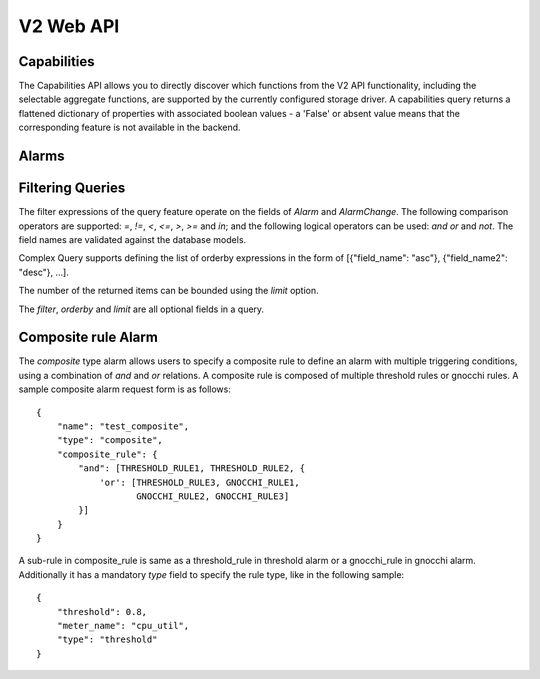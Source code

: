 ============
 V2 Web API
============

Capabilities
============

The Capabilities API allows you to directly discover which functions from the
V2 API functionality, including the selectable aggregate functions, are
supported by the currently configured storage driver. A capabilities query
returns a flattened dictionary of properties with associated boolean values -
a 'False' or absent value means that the corresponding feature is not
available in the backend.

.. rest-controller:: aodh.api.controllers.v2.capabilities:CapabilitiesController
   :webprefix: /v2/capabilities

.. autotype:: aodh.api.controllers.v2.capabilities.Capabilities
   :members:

.. _alarms-api:

Alarms
======

.. rest-controller:: aodh.api.controllers.v2.alarms:AlarmsController
   :webprefix: /v2/alarms

.. rest-controller:: aodh.api.controllers.v2.alarms:AlarmController
   :webprefix: /v2/alarms

.. autotype:: aodh.api.controllers.v2.alarms.Alarm
   :members:

.. autotype:: aodh.api.controllers.v2.alarm_rules.threshold.AlarmThresholdRule
   :members:

.. autotype:: aodh.api.controllers.v2.alarm_rules.gnocchi.MetricOfResourceRule
   :members:

.. autotype:: aodh.api.controllers.v2.alarm_rules.gnocchi.AggregationMetricByResourcesLookupRule
   :members:

.. autotype:: aodh.api.controllers.v2.alarm_rules.gnocchi.AggregationMetricsByIdLookupRule
   :members:

.. autotype:: aodh.api.controllers.v2.alarms.AlarmTimeConstraint
   :members:

.. autotype:: aodh.api.controllers.v2.alarms.AlarmChange
   :members:

Filtering Queries
=================

The filter expressions of the query feature operate on the fields of *Alarm*
and *AlarmChange*. The following comparison operators are supported: *=*, *!=*,
*<*, *<=*, *>*, *>=* and *in*; and the following logical operators can be used:
*and* *or* and *not*. The field names are validated against the database
models.

Complex Query supports defining the list of orderby expressions in the form
of [{"field_name": "asc"}, {"field_name2": "desc"}, ...].

The number of the returned items can be bounded using the *limit* option.

The *filter*, *orderby* and *limit* are all optional fields in a query.

.. rest-controller:: aodh.api.controllers.v2.query:QueryAlarmsController
   :webprefix: /v2/query/alarms

.. rest-controller:: aodh.api.controllers.v2.query:QueryAlarmHistoryController
   :webprefix: /v2/query/alarms/history

.. autotype:: aodh.api.controllers.v2.query.ComplexQuery
   :members:

Composite rule Alarm
====================

The *composite* type alarm allows users to specify a composite rule to define
an alarm with multiple triggering conditions, using a combination of *and* and
*or* relations. A composite rule is composed of multiple threshold rules or
gnocchi rules. A sample composite alarm request form is as follows::

   {
       "name": "test_composite",
       "type": "composite",
       "composite_rule": {
           "and": [THRESHOLD_RULE1, THRESHOLD_RULE2, {
               'or': [THRESHOLD_RULE3, GNOCCHI_RULE1,
                      GNOCCHI_RULE2, GNOCCHI_RULE3]
           }]
       }
   }

A sub-rule in composite_rule is same as a threshold_rule in threshold alarm
or a gnocchi_rule in gnocchi alarm. Additionally it has a mandatory *type*
field to specify the rule type, like in the following sample::

   {
       "threshold": 0.8,
       "meter_name": "cpu_util",
       "type": "threshold"
   }
